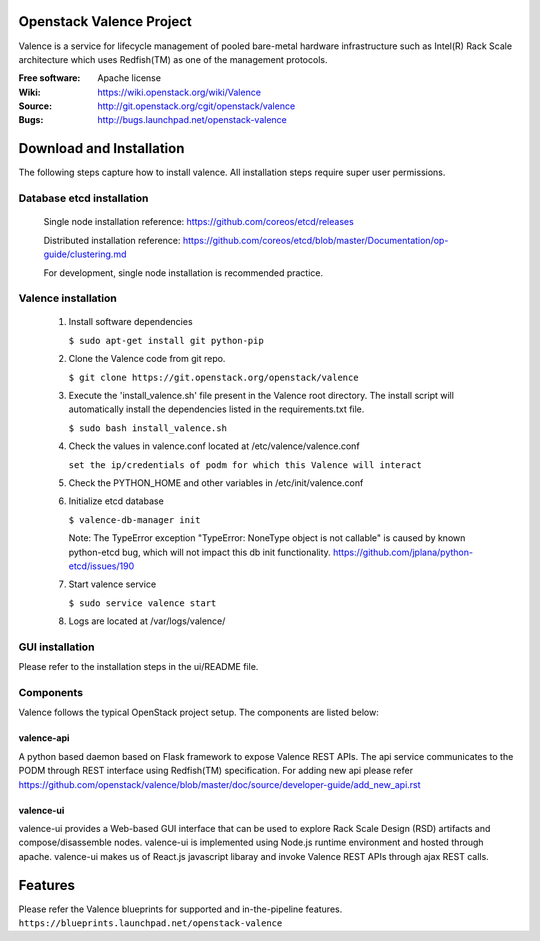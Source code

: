 =========================
Openstack Valence Project
=========================

Valence is a service for lifecycle management of pooled bare-metal hardware
infrastructure such as Intel(R) Rack Scale architecture which uses Redfish(TM)
as one of the management protocols.

:Free software: Apache license
:Wiki: https://wiki.openstack.org/wiki/Valence
:Source: http://git.openstack.org/cgit/openstack/valence
:Bugs: http://bugs.launchpad.net/openstack-valence


=========================
Download and Installation
=========================

The following steps capture how to install valence. All installation steps
require super user permissions.

**************************
Database etcd installation
**************************

 Single node installation reference: https://github.com/coreos/etcd/releases

 Distributed installation reference: https://github.com/coreos/etcd/blob/master/Documentation/op-guide/clustering.md

 For development, single node installation is recommended practice.

********************
Valence installation
********************

 1. Install software dependencies

    ``$ sudo apt-get install git python-pip``

 2. Clone the Valence code from git repo.

    ``$ git clone https://git.openstack.org/openstack/valence``

 3. Execute the 'install_valence.sh' file present in the Valence root directory.
    The install script will automatically install the dependencies listed in the
    requirements.txt file.

    ``$ sudo bash install_valence.sh``

 4. Check the values in valence.conf located at /etc/valence/valence.conf

    ``set the ip/credentials of podm for which this Valence will interact``

 5. Check the PYTHON_HOME and other variables in /etc/init/valence.conf

 6. Initialize etcd database

    ``$ valence-db-manager init``

    Note: The TypeError exception "TypeError: NoneType object is not callable"
    is caused by known python-etcd bug, which will not impact this db init
    functionality.
    https://github.com/jplana/python-etcd/issues/190

 7. Start valence service

    ``$ sudo service valence start``

 8. Logs are located at /var/logs/valence/

****************
GUI installation
****************
Please refer to the installation steps in the ui/README file.


**********
Components
**********

Valence follows the typical OpenStack project setup. The components are listed
below:

valence-api
-----------
A python based daemon based on Flask framework to expose Valence REST APIs.
The api service communicates to the PODM through REST interface using Redfish(TM) specification.
For adding new api please refer https://github.com/openstack/valence/blob/master/doc/source/developer-guide/add_new_api.rst

valence-ui
----------
valence-ui provides a Web-based GUI interface that can be used to explore
Rack Scale Design (RSD) artifacts and compose/disassemble nodes.
valence-ui is implemented using Node.js runtime environment and hosted through apache.
valence-ui makes us of React.js javascript libaray and invoke Valence REST APIs through ajax REST calls.

========
Features
========
Please refer the Valence blueprints for supported and in-the-pipeline features.
``https://blueprints.launchpad.net/openstack-valence``
